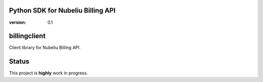 Python SDK for Nubeliu Billing API
==========================================

:version: 0.1


billingclient
=============

Client library for Nubeliu Billing API.


Status
======

This project is **highly** work in progress.
